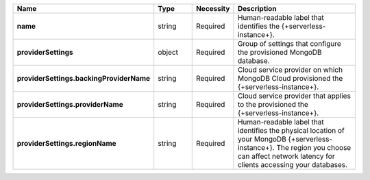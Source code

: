 .. list-table::
   :widths: 20 14 11 55
   :header-rows: 1
   :stub-columns: 1

   * - Name
     - Type
     - Necessity
     - Description

   * - name
     - string
     - Required
     - Human-readable label that identifies the {+serverless-instance+}.

   * - providerSettings
     - object
     - Required
     - Group of settings that configure the provisioned MongoDB
       database.

   * - providerSettings.backingProviderName
     - string
     - Required
     - Cloud service provider on which MongoDB Cloud provisioned the
       {+serverless-instance+}.

   * - providerSettings.providerName
     - string
     - Required
     - Cloud service provider that applies to the provisioned the
       {+serverless-instance+}.

   * - providerSettings.regionName
     - string
     - Required
     - Human-readable label that identifies the physical location of
       your MongoDB {+serverless-instance+}. The region you choose can
       affect network latency for clients accessing your databases.
